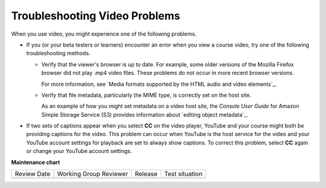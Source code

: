 .. _Troubleshoot Videos:

################################
Troubleshooting Video Problems
################################

.. tags:: educator, reference

When you use video, you might experience one of the following problems.

* If you (or your beta testers or learners) encounter an error when you view a
  course video, try one of the following troubleshooting methods.

  * Verify that the viewer's browser is up to date. For example, some older
    versions of the Mozilla Firefox browser did not play .mp4 video files.
    These problems do not occur in more recent browser versions.

    For more information, see `Media formats supported by the HTML audio and
    video elements`_.

  * Verify that file metadata, particularly the MIME type, is correctly set on
    the host site. 

    As an example of how you might set metadata on a video host site, the
    *Console User Guide* for Amazon Simple Storage Service (S3) provides
    information about `editing object metadata`_.

* If two sets of captions appear when you select **CC** on the video player,
  YouTube and your course might both be providing captions for the video. This
  problem can occur when YouTube is the host service for the video and your
  YouTube account settings for playback are set to always show captions. To
  correct this problem, select **CC** again or change your YouTube account
  settings.

.. seealso::
  :class: dropdown

  :ref:`Video Process Overview` (how-to)

  :ref:`Introduction to Video` (reference)

  :ref:`Add a Video` (how-to)

  :ref:`Create a Video` (how-to)

  :ref:`Specifying Additional Video Options <Additional Video Options>` (how-to)

  :ref:`Add an In Video Quiz` (how-to)


**Maintenance chart**

+--------------+-------------------------------+----------------+--------------------------------+
| Review Date  | Working Group Reviewer        |   Release      |Test situation                  |
+--------------+-------------------------------+----------------+--------------------------------+
|              |                               |                |                                |
+--------------+-------------------------------+----------------+--------------------------------+
